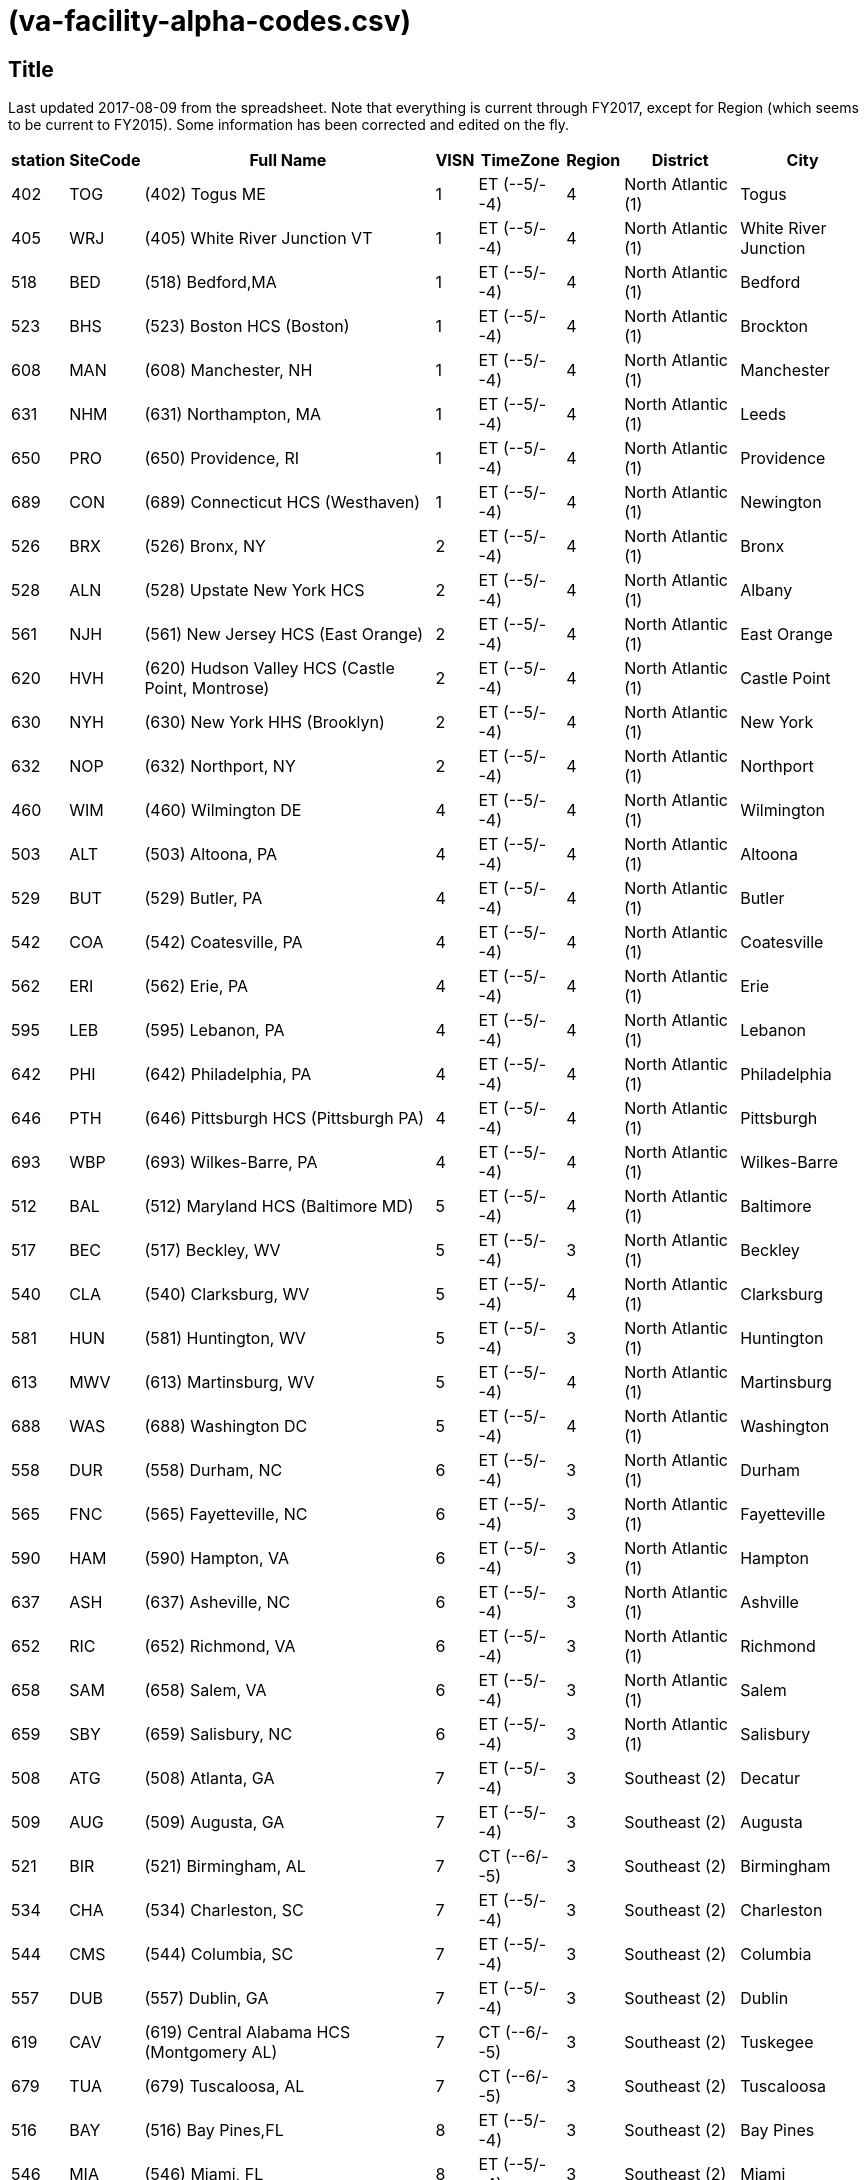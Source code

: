 :doctitle:    (va-facility-alpha-codes.csv)
:mastimg:     aboutvista
:mastcaption: Vista consultants
:mastdesc:    Real-time patient information means real care

== Title

Last updated 2017-08-09 from the spreadsheet. Note that everything is current
through FY2017, except for Region (which seems to be current to FY2015). Some
information has been corrected and edited on the fly.

[cols="<.<7v,<.<8v,<.<50v,<.<4v,<.<13v,<.<6v,<.<18v,<.<20v",options="header",role="small"]
|==============================================================================
| station | SiteCode | Full Name                                          | VISN | TimeZone      | Region | District           | City                
| 402     | TOG      | (402) Togus ME                                     | 1    | ET (--5/--4)  | 4      | North Atlantic (1) | Togus               
| 405     | WRJ      | (405) White River Junction VT                      | 1    | ET (--5/--4)  | 4      | North Atlantic (1) | White River Junction
| 518     | BED      | (518) Bedford,MA                                   | 1    | ET (--5/--4)  | 4      | North Atlantic (1) | Bedford             
| 523     | BHS      | (523) Boston HCS (Boston)                          | 1    | ET (--5/--4)  | 4      | North Atlantic (1) | Brockton            
| 608     | MAN      | (608) Manchester, NH                               | 1    | ET (--5/--4)  | 4      | North Atlantic (1) | Manchester          
| 631     | NHM      | (631) Northampton, MA                              | 1    | ET (--5/--4)  | 4      | North Atlantic (1) | Leeds               
| 650     | PRO      | (650) Providence, RI                               | 1    | ET (--5/--4)  | 4      | North Atlantic (1) | Providence          
| 689     | CON      | (689) Connecticut HCS (Westhaven)                  | 1    | ET (--5/--4)  | 4      | North Atlantic (1) | Newington           
| 526     | BRX      | (526) Bronx, NY                                    | 2    | ET (--5/--4)  | 4      | North Atlantic (1) | Bronx               
| 528     | ALN      | (528) Upstate New York HCS                         | 2    | ET (--5/--4)  | 4      | North Atlantic (1) | Albany              
| 561     | NJH      | (561) New Jersey HCS (East Orange)                 | 2    | ET (--5/--4)  | 4      | North Atlantic (1) | East Orange         
| 620     | HVH      | (620) Hudson Valley HCS (Castle Point, Montrose)   | 2    | ET (--5/--4)  | 4      | North Atlantic (1) | Castle Point        
| 630     | NYH      | (630) New York HHS (Brooklyn)                      | 2    | ET (--5/--4)  | 4      | North Atlantic (1) | New York            
| 632     | NOP      | (632) Northport, NY                                | 2    | ET (--5/--4)  | 4      | North Atlantic (1) | Northport           
| 460     | WIM      | (460) Wilmington DE                                | 4    | ET (--5/--4)  | 4      | North Atlantic (1) | Wilmington          
| 503     | ALT      | (503) Altoona, PA                                  | 4    | ET (--5/--4)  | 4      | North Atlantic (1) | Altoona             
| 529     | BUT      | (529) Butler, PA                                   | 4    | ET (--5/--4)  | 4      | North Atlantic (1) | Butler              
| 542     | COA      | (542) Coatesville, PA                              | 4    | ET (--5/--4)  | 4      | North Atlantic (1) | Coatesville         
| 562     | ERI      | (562) Erie, PA                                     | 4    | ET (--5/--4)  | 4      | North Atlantic (1) | Erie                
| 595     | LEB      | (595) Lebanon, PA                                  | 4    | ET (--5/--4)  | 4      | North Atlantic (1) | Lebanon             
| 642     | PHI      | (642) Philadelphia, PA                             | 4    | ET (--5/--4)  | 4      | North Atlantic (1) | Philadelphia        
| 646     | PTH      | (646) Pittsburgh HCS (Pittsburgh PA)               | 4    | ET (--5/--4)  | 4      | North Atlantic (1) | Pittsburgh          
| 693     | WBP      | (693) Wilkes-Barre, PA                             | 4    | ET (--5/--4)  | 4      | North Atlantic (1) | Wilkes-Barre        
| 512     | BAL      | (512) Maryland HCS (Baltimore MD)                  | 5    | ET (--5/--4)  | 4      | North Atlantic (1) | Baltimore           
| 517     | BEC      | (517) Beckley, WV                                  | 5    | ET (--5/--4)  | 3      | North Atlantic (1) | Beckley             
| 540     | CLA      | (540) Clarksburg, WV                               | 5    | ET (--5/--4)  | 4      | North Atlantic (1) | Clarksburg          
| 581     | HUN      | (581) Huntington, WV                               | 5    | ET (--5/--4)  | 3      | North Atlantic (1) | Huntington          
| 613     | MWV      | (613) Martinsburg, WV                              | 5    | ET (--5/--4)  | 4      | North Atlantic (1) | Martinsburg         
| 688     | WAS      | (688) Washington DC                                | 5    | ET (--5/--4)  | 4      | North Atlantic (1) | Washington          
| 558     | DUR      | (558) Durham, NC                                   | 6    | ET (--5/--4)  | 3      | North Atlantic (1) | Durham              
| 565     | FNC      | (565) Fayetteville, NC                             | 6    | ET (--5/--4)  | 3      | North Atlantic (1) | Fayetteville        
| 590     | HAM      | (590) Hampton, VA                                  | 6    | ET (--5/--4)  | 3      | North Atlantic (1) | Hampton             
| 637     | ASH      | (637) Asheville, NC                                | 6    | ET (--5/--4)  | 3      | North Atlantic (1) | Ashville            
| 652     | RIC      | (652) Richmond, VA                                 | 6    | ET (--5/--4)  | 3      | North Atlantic (1) | Richmond            
| 658     | SAM      | (658) Salem, VA                                    | 6    | ET (--5/--4)  | 3      | North Atlantic (1) | Salem               
| 659     | SBY      | (659) Salisbury, NC                                | 6    | ET (--5/--4)  | 3      | North Atlantic (1) | Salisbury           
| 508     | ATG      | (508) Atlanta, GA                                  | 7    | ET (--5/--4)  | 3      | Southeast (2)      | Decatur             
| 509     | AUG      | (509) Augusta, GA                                  | 7    | ET (--5/--4)  | 3      | Southeast (2)      | Augusta             
| 521     | BIR      | (521) Birmingham, AL                               | 7    | CT (--6/--5)  | 3      | Southeast (2)      | Birmingham          
| 534     | CHA      | (534) Charleston, SC                               | 7    | ET (--5/--4)  | 3      | Southeast (2)      | Charleston          
| 544     | CMS      | (544) Columbia, SC                                 | 7    | ET (--5/--4)  | 3      | Southeast (2)      | Columbia            
| 557     | DUB      | (557) Dublin, GA                                   | 7    | ET (--5/--4)  | 3      | Southeast (2)      | Dublin              
| 619     | CAV      | (619) Central Alabama HCS (Montgomery AL)          | 7    | CT (--6/--5)  | 3      | Southeast (2)      | Tuskegee            
| 679     | TUA      | (679) Tuscaloosa, AL                               | 7    | CT (--6/--5)  | 3      | Southeast (2)      | Tuscaloosa          
| 516     | BAY      | (516) Bay Pines,FL                                 | 8    | ET (--5/--4)  | 3      | Southeast (2)      | Bay Pines           
| 546     | MIA      | (546) Miami, FL                                    | 8    | ET (--5/--4)  | 3      | Southeast (2)      | Miami               
| 548     | WPB      | (548) West Palm Beach, FL                          | 8    | ET (--5/--4)  | 3      | Southeast (2)      | West Palm Beach     
| 573     | NFL      | (573) N. Florida/S. Georgia HCS (Gainesville FL)   | 8    | ET (--5/--4)  | 3      | Southeast (2)      | Gainesville         
| 672     | SAJ      | (672) San Juan, PR                                 | 8    | ET (--5/--4)  | 3      | Southeast (2)      | San Juan            
| 673     | TAM      | (673) Tampa, FL                                    | 8    | ET (--5/--4)  | 3      | Southeast (2)      | Tampa               
| 675     | ORL      | (675) Orlando, FL                                  | 8    | ET (--5/--4)  | 3      | Southeast (2)      | Orlando             
| 596     | LEX      | (596) Lexington, KY                                | 9    | ET (--5/--4)  | 3      | Southeast (2)      | Lexington           
| 603     | LOU      | (603) Louisville, KY                               | 9    | ET (--5/--4)  | 3      | Southeast (2)      | Louisville          
| 614     | MEM      | (614) Memphis, TN                                  | 9    | CT (--6/--5)  | 3      | Southeast (2)      | Memphis             
| 621     | MOU      | (621) Mountain Home, TN                            | 9    | ET (--5/--4)  | 3      | Southeast (2)      | Mountain Home       
| 626     | TVH      | (626) Tennessee Valley HCS (Nashville TN)          | 9    | CT (--6/--5)  | 3      | Southeast (2)      | Nashville           
| 506     | ANN      | (506) Ann Arbor, MI                                | 10   | ET (--5/--4)  | 3      | Midwest (3)        | Ann Arbor           
| 515     | BAC      | (515) Battle Creek, MI                             | 10   | ET (--5/--4)  | 3      | Midwest (3)        | Battle Creek        
| 538     | CLL      | (538) Chillicothe, OH                              | 10   | ET (--5/--4)  | 3      | Midwest (3)        | Chillicothe         
| 539     | CIN      | (539) Cincinnati, OH                               | 10   | ET (--5/--4)  | 3      | Midwest (3)        | Cincinnati          
| 541     | CLE      | (541) Cleveland, OH                                | 10   | ET (--5/--4)  | 3      | Midwest (3)        | Cleveland           
| 552     | DAY      | (552) Dayton, OH                                   | 10   | ET (--5/--4)  | 3      | Midwest (3)        | Dayton              
| 553     | DET      | (553) Detroit, MI                                  | 10   | ET (--5/--4)  | 3      | Midwest (3)        | Detroit             
| 583     | IND      | (583) Indianapolis, IN                             | 10   | ET (--5/--4)  | 3      | Midwest (3)        | Indianapolis        
| 610     | NIN      | (610) Northern Indiana HCS (Marion, IN)            | 10   | ET (--5/--4)  | 3      | Midwest (3)        | Marion              
| 655     | SAG      | (655) Saginaw, MI                                  | 10   | ET (--5/--4)  | 3      | Midwest (3)        | Saginaw             
| 757     | COS      | (757) Columbus, OH                                 | 10   | ET (--5/--4)  | 3      | Midwest (3)        | Columbus            
| 537     | CHS      | (537) Chicago (Westside), IL                       | 12   | CT (--6/--5)  | 2      | Midwest (3)        | Chicago             
| 550     | DAN      | (550) Illiana HCS (Danville IL)                    | 12   | CT (--6/--5)  | 3      | Midwest (3)        | Danville            
| 556     | NCH      | (556) North Chicago, IL                            | 12   | CT (--6/--5)  | 2      | Midwest (3)        | North Chicago       
| 578     | HIN      | (578) Hines, IL                                    | 12   | CT (--6/--5)  | 2      | Midwest (3)        | Chicago             
| 585     | IRO      | (585) Iron Mountain, MI                            | 12   | CT (--6/--5)  | 2      | Midwest (3)        | Iron Mountian       
| 607     | MAD      | (607) Madison, WI                                  | 12   | CT (--6/--5)  | 2      | MidWest (3)        | Madison             
| 676     | TOM      | (676) Tomah, WI                                    | 12   | CT (--6/--5)  | 2      | MidWest (3)        | Tomah               
| 695     | MIW      | (695) Milwaukee, WI                                | 12   | CT (--6/--5)  | 2      | MidWest (3)        | Milwaukee           
| 589     | KAN      | (589) VA Heartland West (Kansas City MO)           | 15   | CT (--6/--5)  | 2      | Midwest (3)        | Kansas City         
| 657     | STL      | (657) VA Heartland East (Saint Louis MO)           | 15   | CT (--6/--5)  | 2      | Midwest (3)        | St Louis            
| 502     | ALX      | (502) Alexandria, LA                               | 16   | CT (--6/--5)  | 2      | Continental (4)    | Pineville           
| 520     | BIL      | (520) Biloxi, MS                                   | 16   | CT (--6/--5)  | 2      | Continental (4)    | Biloxi              
| 564     | FAV      | (564) Fayetteville, AR                             | 16   | CT (--6/--5)  | 2      | Continental (4)    | Fayetteville        
| 580     | HOU      | (580) Houston, TX                                  | 16   | CT (--6/--5)  | 2      | Continental (4)    | Houston             
| 586     | JAC      | (586) Jackson, MS                                  | 16   | CT (--6/--5)  | 2      | Continental (4)    | Jackson             
| 598     | LIT      | (598) Central Arkansas HCS (Little Rock AR)        | 16   | CT (--6/--5)  | 2      | Continental (4)    | North Little Rock   
| 629     | NOL      | (629) New Orleans, LA                              | 16   | CT (--6/--5)  | 2      | Continental (4)    | New Orleans         
| 667     | SHR      | (667) Shreveport, LA                               | 16   | CT (--6/--5)  | 2      | Continental (4)    | Shreveport          
| 504     | AMA      | (504) Amarillo HCS (Amarillo TX)                   | 17   | CT (--6/--5)  | 1      | Continental (4)    | Amarillo            
| 519     | BIG      | (519) West Texas HCS (Big Spring TX)               | 17   | CT (--6/--5)  | 1      | Continental (4)    | Big Spring          
| 549     | NTX      | (549) North Texas HCS (Dallas TX)                  | 17   | CT (--6/--5)  | 2      | Continental (4)    | Dallas              
| 671     | STX      | (671) South Texas HCS (San Antonio TX)             | 17   | CT (--6/--5)  | 2      | Continental (4)    | San Antonio         
| 674     | CTX      | (674) Central Texas HCS (Temple TX)                | 17   | CT (--6/--5)  | 2      | Continental (4)    | Waco                
| 740     | VCB      | (740) Texas Valley Coastal Bend HCS (Harlingen TX) | 17   | CT (--6/--5)  | 2      | Continental (4)    | San Antonio         
| 756     | ELP      | (756) El Paso, TX                                  | 17   | MT (--7/--6)  | 1      | Continental (4)    | El Paso             
| 436     | FHM      | (436) Montana HCS (Fort Harrison MT)               | 19   | MT (--7/--6)  | 1      | Continental (4)    | Fort Harrison       
| 442     | CHY      | (442) Cheyenne WY                                  | 19   | MT (--7/--6)  | 1      | Continental (4)    | Cheyenne            
| 554     | DEN      | (554) Eastern Colorado HCS (Denver CO)             | 19   | MT (--7/--6)  | 1      | Continental (4)    | Denver              
| 575     | GRJ      | (575) Grand Junction, CO                           | 19   | MT (--7/--6)  | 1      | Continental (4)    | Grand Junction      
| 623     | MUS      | (623) Muskogee, OK                                 | 19   | CT (--6/--5)  | 2      | Continental (4)    | Muskogee            
| 635     | OKL      | (635) Oklahoma City, OK                            | 19   | CT (--6/--5)  | 2      | Continental (4)    | Oklahoma City       
| 660     | SLC      | (660) Salt Lake City HCS (Salt Lake City UT)       | 19   | MT (--7/--6)  | 1      | Continental (4)    | Salt Lake City      
| 666     | SHE      | (666) Sheridan, WY                                 | 19   | MT (--7/--6)  | 1      | Continental (4)    | Sheridan            
| 463     | ANC      | (463) Alaska VAHSRO (Anchorage AK)                 | 20   | AKT (--9/--8) | 1      | Pacific (5)        | Anchorage           
| 531     | BOI      | (531) Boise,ID                                     | 20   | MT (--7/--6)  | 1      | Pacific (5)        | Boise               
| 648     | POR      | (648) Portland, OR                                 | 20   | PT (--8/--7)  | 1      | Pacific (5)        | Portland            
| 653     | ROS      | (653) Roseburg HCS (Roseburg OR)                   | 20   | PT (--8/--7)  | 1      | Pacific (5)        | Roseburg            
| 663     | PUG      | (663) Puget Sound HCS (Seattle WA)                 | 20   | PT (--8/--7)  | 1      | Pacific (5)        | Seattle             
| 668     | SPO      | (668) Spokane, WA                                  | 20   | PT (--8/--7)  | 1      | Pacific (5)        | Spokane             
| 687     | WWW      | (687) Walla Walla, WA                              | 20   | PT (--8/--7)  | 1      | Pacific (5)        | Walla Walla         
| 692     | WCO      | (692) White City, OR                               | 20   | PT (--8/--7)  | 1      | Pacific (5)        | White City          
| 358     | MPI      | (358) Manila, Philippines                          | 21   | PHT (+8/+8)   | 1      | Pacific (5)        | Manila              
| 459     | HON      | (459) VA Pacific Islands HCS (Honolulu HI)         | 21   | HT (--9/--8)  | 1      | Pacific (5)        | Honolulu            
| 570     | FRE      | (570) Central California HCS (Fresno CA)           | 21   | PT (--8/--7)  | 1      | Pacific (5)        | Fresno              
| 593     | LAS      | (593) Southern Nevada HCS (Las Vegas NV)           | 21   | PT (--8/--7)  | 1      | Pacific (5)        | Las Vegas           
| 612     | MAC      | (612) Northern California HCS (Martinez CA)        | 21   | PT (--8/--7)  | 1      | Pacific (5)        | Mather              
| 640     | PAL      | (640) Palo Alto HCS (Palo Alto CA)                 | 21   | PT (--8/--7)  | 1      | Pacific (5)        | Palo Alto           
| 654     | REN      | (654) Sierra Nevada HCS (Reno NV)                  | 21   | PT (--8/--7)  | 1      | Pacific (5)        | Reno                
| 662     | SFC      | (662) San Francisco, CA                            | 21   | PT (--8/--7)  | 1      | Pacific (5)        | San Francisco       
| 501     | ABQ      | (501) New Mexico HCS (Albuquerque NM)              | 22   | MT (--7/--6)  | 1      | Pacific (5)        | Albuquerque         
| 600     | LON      | (600) Long Beach HCS (Long Beach CA)               | 22   | PT (--8/--7)  | 1      | Pacific (5)        | Long Beach          
| 605     | LOM      | (605) Loma Linda, CA                               | 22   | PT (--8/--7)  | 1      | Pacific (5)        | Loma Linda          
| 644     | PHO      | (644) Phoenix, AZ                                  | 22   | MT (--7/--7)  | 1      | Pacific (5)        | Phoenix             
| 649     | PRE      | (649) Northern Arizona HCS (Prescott AZ)           | 22   | MT (--7/--7)  | 1      | Pacific (5)        | Prescott            
| 664     | SDC      | (664) San Diego HCS (San Diego CA)                 | 22   | PT (--8/--7)  | 1      | Pacific (5)        | San Diego           
| 678     | TUC      | (678) Southern Arizona HCS (Tucson AZ)             | 22   | MT (--7/--7)  | 1      | Pacific (5)        | Tucson              
| 691     | GLA      | (691) Greater Los Angeles HCS (Los Angeles CA)     | 22   | PT (--8/--7)  | 1      | Pacific (5)        | Los Angeles         
| 437     | FAR      | (437) Fargo, ND                                    | 23   | CT (--6/--5)  | 2      | MidWest (3)        | Fargo               
| 438     | SUX      | (438) Sioux Falls SD                               | 23   | CT (--6/--5)  | 2      | MidWest (3)        | Sioux Falls         
| 568     | BHH      | (568) Black Hills HCS (Fort Meade SD)              | 23   | MT (--7/--6)  | 2      | MidWest (3)        | Fort Mead           
| 618     | MIN      | (618) Minneapolis, MN                              | 23   | CT (--6/--5)  | 2      | MidWest (3)        | Minneapolis         
| 636     | OMA      | (636) Central Plains HCS (Omaha NE)                | 23   | CT (--6/--5)  | 2      | MidWest (3)        | Omaha               
| 656     | STC      | (656) St. Cloud, MN                                | 23   | CT (--6/--5)  | 2      | MidWest (3)        | St Cloud            
|==============================================================================
